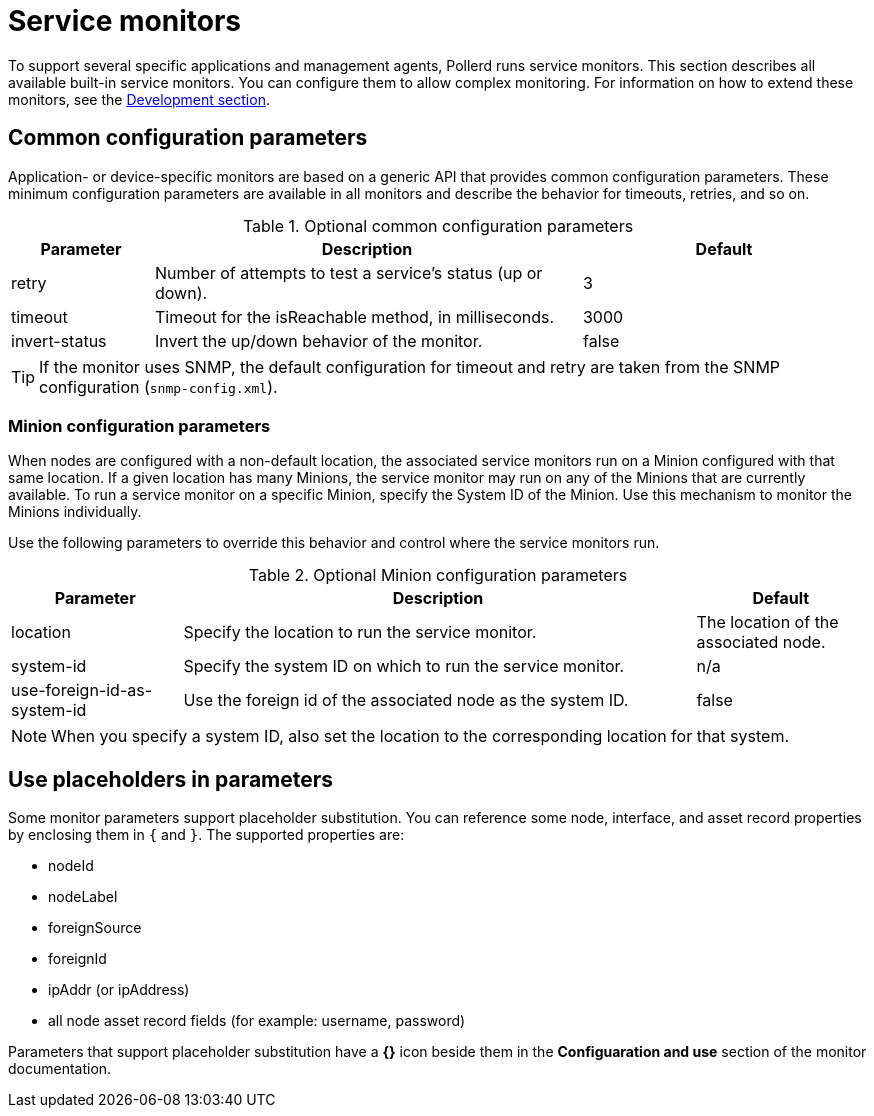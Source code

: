 
= Service monitors

To support several specific applications and management agents, Pollerd runs service monitors.
This section describes all available built-in service monitors.
You can configure them to allow complex monitoring.
For information on how to extend these monitors, see the xref:development:overview/overview.adoc#overview[Development section].

[[ga-service-assurance-monitors-common-parameters]]
== Common configuration parameters

Application- or device-specific monitors are based on a generic API that provides common configuration parameters.
These minimum configuration parameters are available in all monitors and describe the behavior for timeouts, retries, and so on.

.Optional common configuration parameters
[options="header"]
[cols="1,3,2"]
|===
| Parameter | Description                                                         | Default
| retry   | Number of attempts to test a service's status (up or down).            | 3
| timeout | Timeout for the isReachable method, in milliseconds.                | 3000
| invert-status | Invert the up/down behavior of the monitor.                    | false
|===

TIP: If the monitor uses SNMP, the default configuration for timeout and retry are taken from the SNMP configuration (`snmp-config.xml`).

[[ga-service-assurance-monitors-minion-parameters]]
=== Minion configuration parameters

When nodes are configured with a non-default location, the associated service monitors run on a Minion configured with that same location.
If a given location has many Minions, the service monitor may run on any of the Minions that are currently available.
To run a service monitor on a specific Minion, specify the System ID of the Minion.
Use this mechanism to monitor the Minions individually.

Use the following parameters to override this behavior and control where the service monitors run.

.Optional Minion configuration parameters
[options="header"]
[cols="1,3,1"]

|===
| Parameter   | Description                                                 | Default
| location  | Specify the location to run the service monitor.        | The location of the associated node.
| system-id | Specify the system ID on which to run the service monitor.   | n/a
| use-foreign-id-as-system-id | Use the foreign id of the associated node as the system ID. | false
|===

NOTE: When you specify a system ID, also set the location to the corresponding location for that system.

[[ga-service-assurance-monitors-placeholder-substitution-parameters]]
== Use placeholders in parameters
Some monitor parameters support placeholder substitution.
You can reference some node, interface, and asset record properties by enclosing them in `{` and `}`.
The supported properties are:

* nodeId
* nodeLabel
* foreignSource
* foreignId
* ipAddr (or ipAddress)
* all node asset record fields (for example: username, password)

Parameters that support placeholder substitution have a *{}* icon beside them in the *Configuaration and use* section of the monitor documentation.
